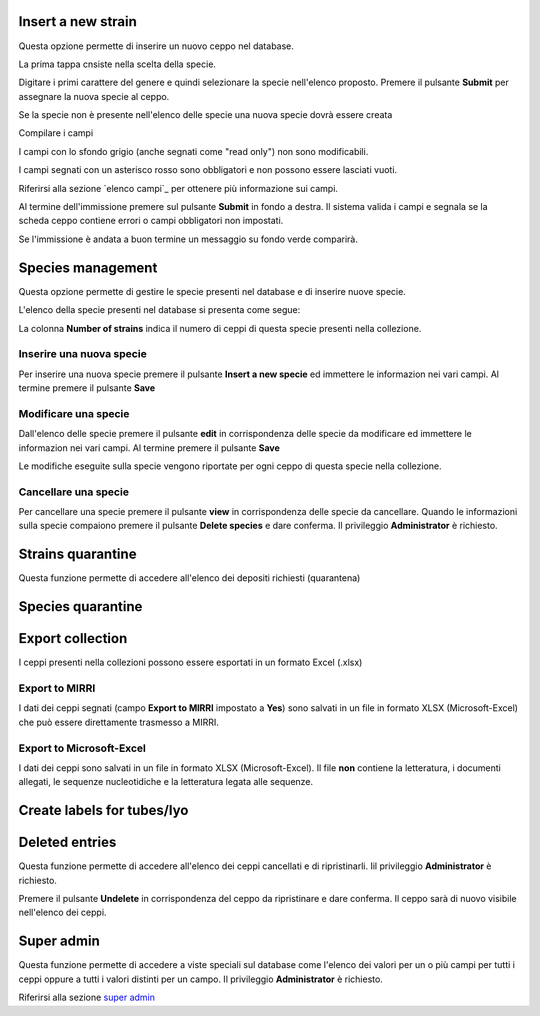 

.. Administration tools


Insert a new strain
-------------------------------------------------

Questa opzione permette di inserire un nuovo ceppo nel database.

La prima tappa cnsiste nella scelta della specie.

.. image:: select_specie.png
    :alt: seleziona una specie
    :width: 80%

Digitare i primi carattere del genere e quindi selezionare la specie nell'elenco proposto.
Premere il pulsante **Submit** per assegnare la nuova specie al ceppo.


Se la specie non è presente nell'elenco delle specie una nuova specie dovrà essere creata


Compilare i campi

I campi con lo sfondo grigio (anche segnati come "read only") non sono modificabili.

.. image:: campi_read_only.png
    :alt: seleziona una specie
    :width: 80%

I campi segnati con un asterisco rosso sono obbligatori e non possono essere lasciati vuoti.

Riferirsi alla sezione `elenco campi`_ per ottenere più informazione sui campi.

Al termine dell'immissione premere sul pulsante **Submit** in fondo a destra. Il sistema valida i campi e segnala se la scheda ceppo contiene errori o campi obbligatori non impostati.


Se l'immissione è andata a buon termine un messaggio su fondo verde comparirà.



Species management
---------------------------------------------------

Questa opzione permette di gestire le specie presenti nel database e di inserire nuove specie.

L'elenco della specie presenti nel database si presenta come segue:

.. image:: elenco_specie.png
    :alt: seleziona una specie
    :width: 80%

La colonna **Number of strains** indica il numero di ceppi di questa specie presenti nella collezione.


Inserire una nuova specie
~~~~~~~~~~~~~~~~~~~~~~~~~~~~~~~~~~~~~~~~~~~~~~~~

Per inserire una nuova specie premere il pulsante **Insert a new specie** ed immettere le informazion nei vari campi.
Al termine premere il pulsante **Save**


Modificare una specie
~~~~~~~~~~~~~~~~~~~~~~~~~~~~~~~~~~~~~~~~~~~~~~~~


Dall'elenco delle specie premere il pulsante **edit** in corrispondenza delle specie da modificare ed immettere le informazion nei vari campi.
Al termine premere il pulsante **Save**

Le modifiche eseguite sulla specie vengono riportate per ogni ceppo di questa specie nella collezione.


Cancellare una specie
~~~~~~~~~~~~~~~~~~~~~~~~~~~~~~~~~~~~~~~~~~~~~~~~

Per cancellare una specie premere il pulsante **view** in corrispondenza delle specie da cancellare.
Quando le informazioni sulla specie compaiono premere il pulsante **Delete species** e dare conferma.
Il privileggio **Administrator** è richiesto.

.. image:: delete_species.png
    :alt: cancellare una specie
    :width: 80%




Strains quarantine
---------------------------------------------------

Questa funzione permette di accedere all'elenco dei depositi richiesti (quarantena)




Species quarantine
---------------------------------------------------





Export collection
---------------------------------------------------

I ceppi presenti nella collezioni possono essere esportati in un formato Excel (.xlsx)


Export to MIRRI
~~~~~~~~~~~~~~~~~~~~~~~~~~~~~~~~~~~

I dati dei ceppi segnati (campo **Export to MIRRI** impostato a **Yes**) sono salvati in un file in formato XLSX (Microsoft-Excel) che può essere direttamente trasmesso a MIRRI.




Export to Microsoft-Excel
~~~~~~~~~~~~~~~~~~~~~~~~~~~~~~~~~~~

I dati dei ceppi sono salvati in un file in formato XLSX (Microsoft-Excel).
Il file **non** contiene la letteratura, i documenti allegati, le sequenze nucleotidiche e la letteratura legata alle sequenze.



Create labels for tubes/lyo
---------------------------------------------------



Deleted entries
---------------------------------------------------

Questa funzione permette di accedere all'elenco dei ceppi cancellati e di ripristinarli.
Iil privileggio **Administrator** è richiesto.


.. image:: deleted_strains.png
    :alt: cancellare una specie
    :width: 80%

Premere il pulsante **Undelete** in corrispondenza del ceppo da ripristinare e dare conferma.
Il ceppo sarà di nuovo visibile nell'elenco dei ceppi.


Super admin
---------------------------------------------------


Questa funzione permette di accedere a viste speciali sul database come l'elenco dei valori per un o più campi per tutti i ceppi oppure a tutti i valori distinti per un campo.
Il privileggio **Administrator** è richiesto.

Riferirsi alla sezione `super admin`_

